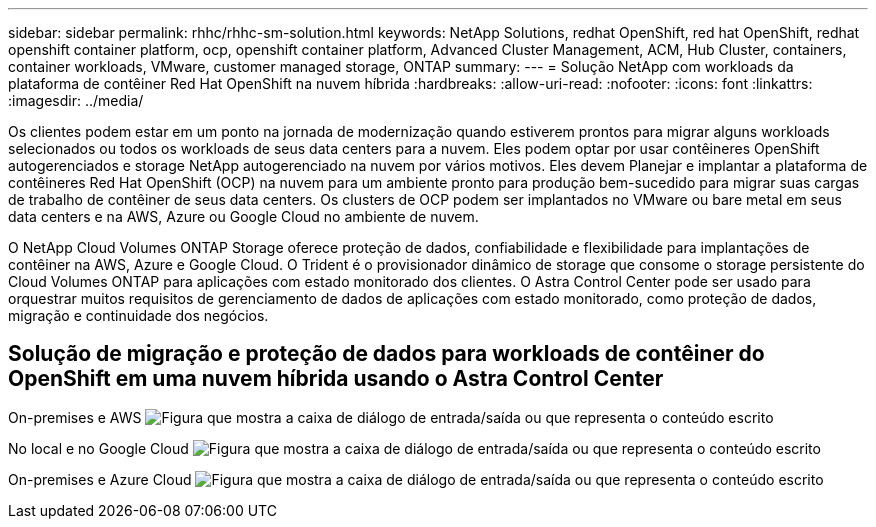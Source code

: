 ---
sidebar: sidebar 
permalink: rhhc/rhhc-sm-solution.html 
keywords: NetApp Solutions, redhat OpenShift, red hat OpenShift, redhat openshift container platform, ocp, openshift container platform, Advanced Cluster Management, ACM, Hub Cluster, containers, container workloads, VMware, customer managed storage, ONTAP 
summary:  
---
= Solução NetApp com workloads da plataforma de contêiner Red Hat OpenShift na nuvem híbrida
:hardbreaks:
:allow-uri-read: 
:nofooter: 
:icons: font
:linkattrs: 
:imagesdir: ../media/


[role="lead"]
Os clientes podem estar em um ponto na jornada de modernização quando estiverem prontos para migrar alguns workloads selecionados ou todos os workloads de seus data centers para a nuvem. Eles podem optar por usar contêineres OpenShift autogerenciados e storage NetApp autogerenciado na nuvem por vários motivos. Eles devem Planejar e implantar a plataforma de contêineres Red Hat OpenShift (OCP) na nuvem para um ambiente pronto para produção bem-sucedido para migrar suas cargas de trabalho de contêiner de seus data centers. Os clusters de OCP podem ser implantados no VMware ou bare metal em seus data centers e na AWS, Azure ou Google Cloud no ambiente de nuvem.

O NetApp Cloud Volumes ONTAP Storage oferece proteção de dados, confiabilidade e flexibilidade para implantações de contêiner na AWS, Azure e Google Cloud. O Trident é o provisionador dinâmico de storage que consome o storage persistente do Cloud Volumes ONTAP para aplicações com estado monitorado dos clientes. O Astra Control Center pode ser usado para orquestrar muitos requisitos de gerenciamento de dados de aplicações com estado monitorado, como proteção de dados, migração e continuidade dos negócios.



== Solução de migração e proteção de dados para workloads de contêiner do OpenShift em uma nuvem híbrida usando o Astra Control Center

On-premises e AWS image:rhhc-self-managed-aws.png["Figura que mostra a caixa de diálogo de entrada/saída ou que representa o conteúdo escrito"]

No local e no Google Cloud image:rhhc-self-managed-gcp.png["Figura que mostra a caixa de diálogo de entrada/saída ou que representa o conteúdo escrito"]

On-premises e Azure Cloud image:rhhc-self-managed-azure.png["Figura que mostra a caixa de diálogo de entrada/saída ou que representa o conteúdo escrito"]
